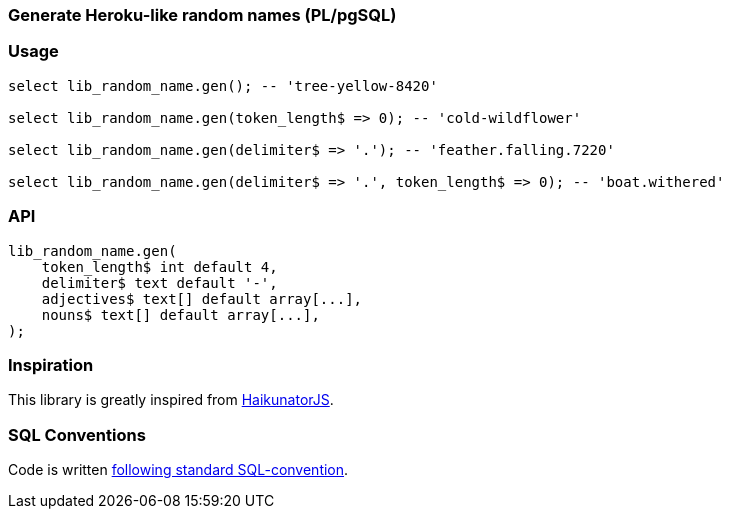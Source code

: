 === Generate Heroku-like random names (PL/pgSQL)

=== Usage

[source,sql]
----
select lib_random_name.gen(); -- 'tree-yellow-8420'

select lib_random_name.gen(token_length$ => 0); -- 'cold-wildflower'

select lib_random_name.gen(delimiter$ => '.'); -- 'feather.falling.7220'

select lib_random_name.gen(delimiter$ => '.', token_length$ => 0); -- 'boat.withered'
----


=== API

[source,sql]
----
lib_random_name.gen(
    token_length$ int default 4,
    delimiter$ text default '-',
    adjectives$ text[] default array[...],
    nouns$ text[] default array[...],
);
----

=== Inspiration

This library is greatly inspired from https://github.com/Atrox/haikunatorjs[HaikunatorJS].

=== SQL Conventions

Code is written https://github.com/fgribreau/sql-convention/[following standard SQL-convention].
